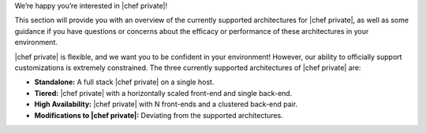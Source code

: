 .. The contents of this file may be included in multiple topics.
.. This file should not be changed in a way that hinders its ability to appear in multiple documentation sets.

We’re happy you’re interested in |chef private|!

This section will provide you with an overview of the currently supported architectures for |chef private|, as well as some guidance if you have questions or concerns about the efficacy or performance of these architectures in your environment.

|chef private| is flexible, and we want you to be confident in your environment! However, our ability to officially support customizations is extremely constrained. The three currently supported architectures of |chef private| are:

* **Standalone:** A full stack |chef private| on a single host.
* **Tiered:** |chef private| with a horizontally scaled front-end and single back-end.
* **High Availability:** |chef private| with N front-ends and a clustered back-end pair.
* **Modifications to |chef private|:** Deviating from the supported architectures.


